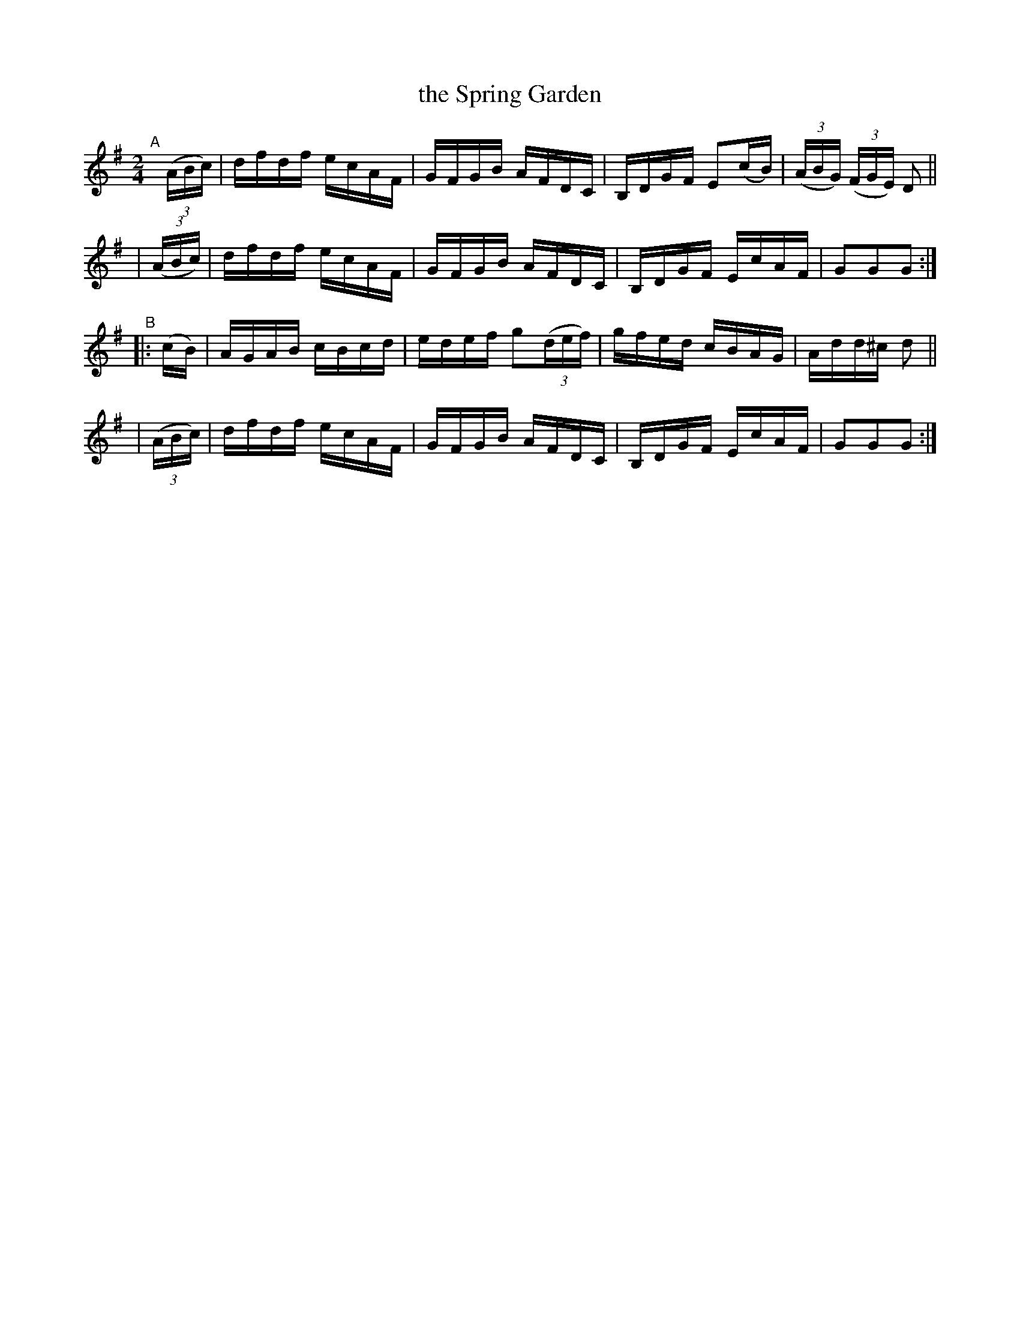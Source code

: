 X: 888
T: the Spring Garden
R: hornpipe
%S: s:4 b:16(4+4+4+4)
B: Francis O'Neill: "The Dance Music of Ireland" (1907) #888
Z: Frank Nordberg - http://www.musicaviva.com
F: http://www.musicaviva.com/abc/tunes/ireland/oneill-1001/0888/oneill-1001-0888-1.abc
M: 2/4
L: 1/16
K: G
"^A"[|]\
  (3(ABc) | dfdf ecAF | GFGB AFDC | B,DGF E2(cB) | (3(ABG) (3(FGE) D2 ||
| (3(ABc) | dfdf ecAF | GFGB AFDC | B,DGF EcAF | G2G2G2 :|
"^B"\
|:   (cB) | AGAB cBcd | edef g2(3(def) | gfed cBAG | Add^c d2 ||
| (3(ABc) | dfdf ecAF | GFGB AFDC | B,DGF EcAF | G2G2G2 :| 

